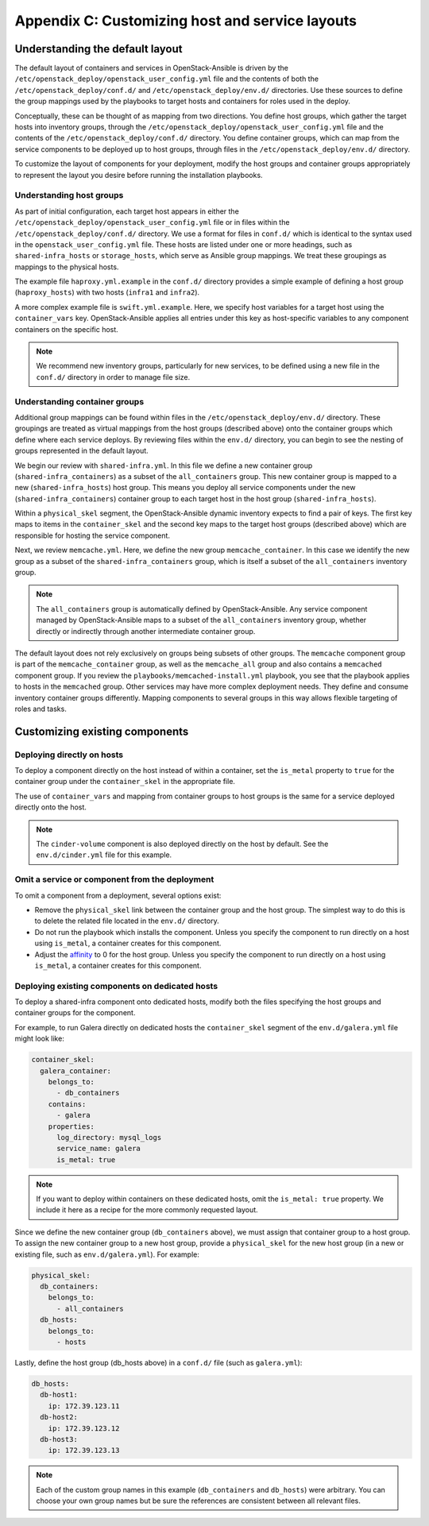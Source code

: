 ==================================================
Appendix C: Customizing host and service layouts
==================================================

Understanding the default layout
~~~~~~~~~~~~~~~~~~~~~~~~~~~~~~~~

The default layout of containers and services in OpenStack-Ansible is driven
by the ``/etc/openstack_deploy/openstack_user_config.yml`` file and the
contents of both the ``/etc/openstack_deploy/conf.d/`` and
``/etc/openstack_deploy/env.d/`` directories. Use these sources to define the
group mappings used by the playbooks to target hosts and containers for roles
used in the deploy.

Conceptually, these can be thought of as mapping from two directions. You
define host groups, which gather the target hosts into inventory groups,
through the ``/etc/openstack_deploy/openstack_user_config.yml`` file and the
contents of the ``/etc/openstack_deploy/conf.d/`` directory. You define
container groups, which can map from the service components to be deployed up
to host groups, through files in the ``/etc/openstack_deploy/env.d/``
directory.

To customize the layout of components for your deployment, modify the
host groups and container groups appropriately to represent the layout you
desire before running the installation playbooks.

Understanding host groups
-------------------------

As part of initial configuration, each target host appears in either the
``/etc/openstack_deploy/openstack_user_config.yml`` file or in files within
the ``/etc/openstack_deploy/conf.d/`` directory. We use a format for files in
``conf.d/`` which is identical to the syntax used in the
``openstack_user_config.yml`` file. These hosts are listed under one or more
headings, such as ``shared-infra_hosts`` or ``storage_hosts``, which serve as
Ansible group mappings. We treat these groupings as mappings to the physical
hosts.

The example file ``haproxy.yml.example`` in the ``conf.d/`` directory provides
a simple example of defining a host group (``haproxy_hosts``) with two hosts
(``infra1`` and ``infra2``).

A more complex example file is ``swift.yml.example``. Here, we
specify host variables for a target host using the ``container_vars`` key.
OpenStack-Ansible applies all entries under this key as host-specific
variables to any component containers on the specific host.

.. note::

   We recommend new inventory groups, particularly for new
   services, to be defined using a new file in the ``conf.d/`` directory in
   order to manage file size.

Understanding container groups
------------------------------

Additional group mappings can be found within files in the
``/etc/openstack_deploy/env.d/`` directory. These groupings are treated as
virtual mappings from the host groups (described above) onto the container
groups which define where each service deploys. By reviewing files within the
``env.d/`` directory, you can begin to see the nesting of groups represented
in the default layout.

We begin our review with ``shared-infra.yml``. In this file we define a
new container group (``shared-infra_containers``) as a subset of the
``all_containers`` group. This new container group is mapped to a new
(``shared-infra_hosts``) host group. This means you deploy all service
components under the new (``shared-infra_containers``) container group to each
target host in the host group (``shared-infra_hosts``).

Within a ``physical_skel`` segment, the OpenStack-Ansible dynamic inventory
expects to find a pair of keys. The first key maps to items in the
``container_skel`` and the second key maps to the target host groups
(described above) which are responsible for hosting the service component.

Next, we review ``memcache.yml``. Here, we define the new group
``memcache_container``. In this case we identify the new group as a
subset of the ``shared-infra_containers`` group, which is itself a subset of
the ``all_containers`` inventory group.

.. note::

   The ``all_containers`` group is automatically defined by OpenStack-Ansible.
   Any service component managed by OpenStack-Ansible maps to a subset of the
   ``all_containers`` inventory group, whether directly or indirectly through
   another intermediate container group.

The default layout does not rely exclusively on groups being subsets of other
groups. The ``memcache`` component group is part of the ``memcache_container``
group, as well as the ``memcache_all`` group and also contains a ``memcached``
component group. If you review the ``playbooks/memcached-install.yml``
playbook, you see that the playbook applies to hosts in the ``memcached``
group. Other services may have more complex deployment needs. They define and
consume inventory container groups differently. Mapping components to several
groups in this way allows flexible targeting of roles and tasks.

Customizing existing components
~~~~~~~~~~~~~~~~~~~~~~~~~~~~~~~

Deploying directly on hosts
---------------------------

To deploy a component directly on the host instead of within a container, set
the ``is_metal`` property to ``true`` for the container group under the
``container_skel`` in the appropriate file.

The use of ``container_vars`` and mapping from container groups to host groups
is the same for a service deployed directly onto the host.

.. note::

   The ``cinder-volume`` component is also deployed directly on the host by
   default. See the ``env.d/cinder.yml`` file for this example.

Omit a service or component from the deployment
-----------------------------------------------

To omit a component from a deployment, several options exist:

- Remove the ``physical_skel`` link between the container group and
  the host group. The simplest way to do this is to delete the related
  file located in the ``env.d/`` directory.
- Do not run the playbook which installs the component.
  Unless you specify the component to run directly on a host using
  ``is_metal``, a container creates for this component.
- Adjust the `affinity`_ to 0 for the host group. Unless you
  specify the component to run directly on a host using ``is_metal``,
  a container creates for this component.

.. _affinity: app-advanced-config-affinity.rst

Deploying existing components on dedicated hosts
------------------------------------------------

To deploy a shared-infra component onto dedicated hosts, modify both the
files specifying the host groups and container groups for the component.

For example, to run Galera directly on dedicated hosts the ``container_skel``
segment of the ``env.d/galera.yml`` file might look like:

.. code-block:: yaml

    container_skel:
      galera_container:
        belongs_to:
          - db_containers
        contains:
          - galera
        properties:
          log_directory: mysql_logs
          service_name: galera
          is_metal: true

.. note::

   If you want to deploy within containers on these dedicated hosts, omit the
   ``is_metal: true`` property. We include it here as a recipe for the more
   commonly requested layout.

Since we define the new container group (``db_containers`` above), we must
assign that container group to a host group. To assign the new container
group to a new host group, provide a ``physical_skel`` for the new host group
(in a new or existing file, such as ``env.d/galera.yml``). For example:

.. code-block:: yaml

    physical_skel:
      db_containers:
        belongs_to:
          - all_containers
      db_hosts:
        belongs_to:
          - hosts

Lastly, define the host group (db_hosts above) in a ``conf.d/`` file (such as
``galera.yml``):

.. code-block:: yaml

    db_hosts:
      db-host1:
        ip: 172.39.123.11
      db-host2:
        ip: 172.39.123.12
      db-host3:
        ip: 172.39.123.13

.. note::

   Each of the custom group names in this example (``db_containers``
   and ``db_hosts``) were arbitrary. You can choose your own group names
   but be sure the references are consistent between all relevant files.
